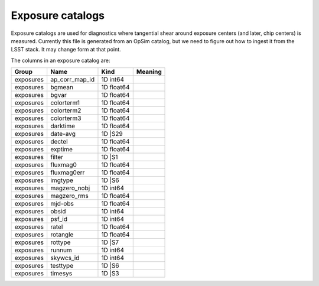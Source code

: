 Exposure catalogs
=================

Exposure catalogs are used for diagnostics where tangential shear around exposure centers (and later, chip centers) is measured. Currently this file is generated from an OpSim catalog, but we need to figure out how to ingest it from the LSST stack. It may change form at that point.

The columns in an exposure catalog are:


=========  ==============  ==========  =========
Group      Name            Kind        Meaning
=========  ==============  ==========  =========
exposures  ap_corr_map_id  1D int64
exposures  bgmean          1D float64
exposures  bgvar           1D float64
exposures  colorterm1      1D float64
exposures  colorterm2      1D float64
exposures  colorterm3      1D float64
exposures  darktime        1D float64
exposures  date-avg        1D |S29
exposures  dectel          1D float64
exposures  exptime         1D float64
exposures  filter          1D |S1
exposures  fluxmag0        1D float64
exposures  fluxmag0err     1D float64
exposures  imgtype         1D |S6
exposures  magzero_nobj    1D int64
exposures  magzero_rms     1D float64
exposures  mjd-obs         1D float64
exposures  obsid           1D int64
exposures  psf_id          1D int64
exposures  ratel           1D float64
exposures  rotangle        1D float64
exposures  rottype         1D |S7
exposures  runnum          1D int64
exposures  skywcs_id       1D int64
exposures  testtype        1D |S6
exposures  timesys         1D |S3
=========  ==============  ==========  =========

